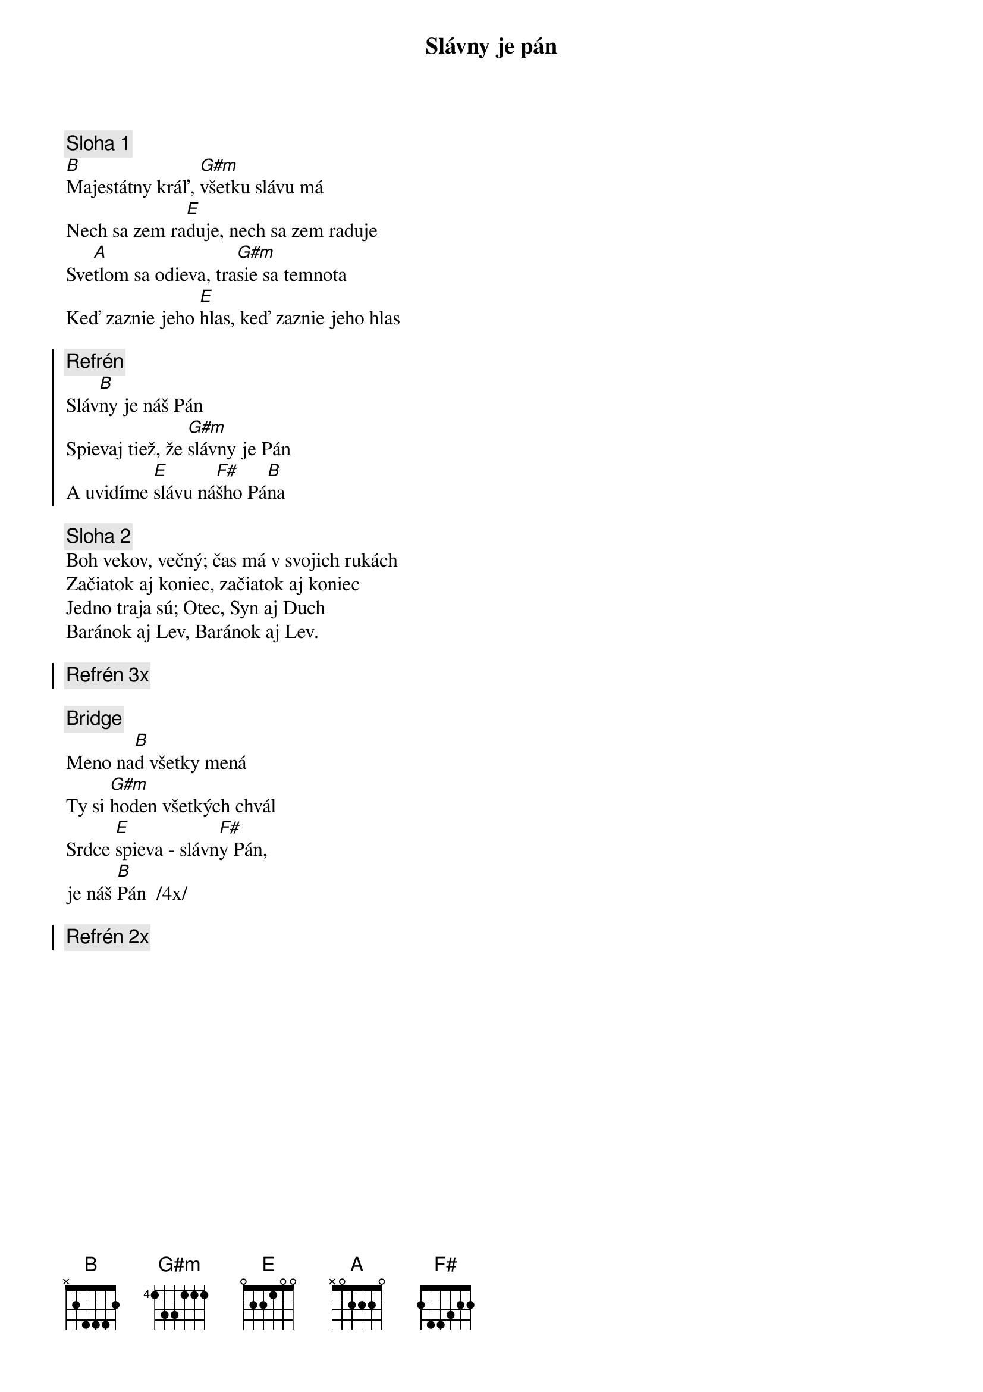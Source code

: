 {title: Slávny je pán}

{sov}
{comment: Sloha 1}
[B]Majestátny kráľ, [G#m]všetku slávu má
Nech sa zem ra[E]duje, nech sa zem raduje
Sve[A]tlom sa odieva, tra[G#m]sie sa temnota
Keď zaznie jeho [E]hlas, keď zaznie jeho hlas
{eov}

{soc}
{comment: Refrén}
Sláv[B]ny je náš Pán
Spievaj tiež, že [G#m]slávny je Pán
A uvidíme [E]slávu ná[F#]šho Pá[B]na
{eoc}

{sov}
{comment: Sloha 2}
Boh vekov, večný; čas má v svojich rukách
Začiatok aj koniec, začiatok aj koniec
Jedno traja sú; Otec, Syn aj Duch
Baránok aj Lev, Baránok aj Lev.
{eov}

{soc}
{comment: Refrén 3x}
{eoc}

{sob}
{comment: Bridge}
Meno na[B]d všetky mená
Ty si [G#m]hoden všetkých chvál
Srdce [E]spieva - slávn[F#]y Pán,
je náš [B]Pán  /4x/
{eob}

{soc}
{comment: Refrén 2x}
{eoc}